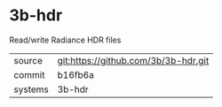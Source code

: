 * 3b-hdr

Read/write Radiance HDR files

|---------+--------------------------------------|
| source  | git:https://github.com/3b/3b-hdr.git |
| commit  | b16fb6a                              |
| systems | 3b-hdr                               |
|---------+--------------------------------------|
